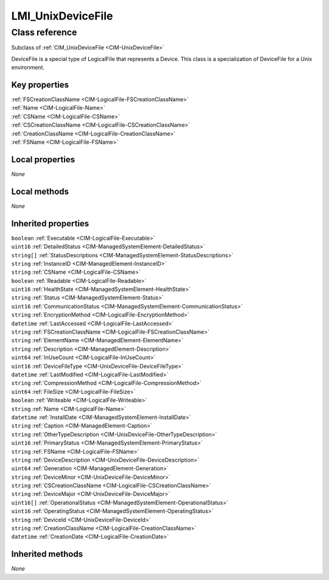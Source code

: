 .. _LMI-UnixDeviceFile:

LMI_UnixDeviceFile
------------------

Class reference
===============
Subclass of :ref:`CIM_UnixDeviceFile <CIM-UnixDeviceFile>`

DeviceFile is a special type of LogicalFile that represents a Device. This class is a specialization of DeviceFile for a Unix environment.


Key properties
^^^^^^^^^^^^^^

| :ref:`FSCreationClassName <CIM-LogicalFile-FSCreationClassName>`
| :ref:`Name <CIM-LogicalFile-Name>`
| :ref:`CSName <CIM-LogicalFile-CSName>`
| :ref:`CSCreationClassName <CIM-LogicalFile-CSCreationClassName>`
| :ref:`CreationClassName <CIM-LogicalFile-CreationClassName>`
| :ref:`FSName <CIM-LogicalFile-FSName>`

Local properties
^^^^^^^^^^^^^^^^

*None*

Local methods
^^^^^^^^^^^^^

*None*

Inherited properties
^^^^^^^^^^^^^^^^^^^^

| ``boolean`` :ref:`Executable <CIM-LogicalFile-Executable>`
| ``uint16`` :ref:`DetailedStatus <CIM-ManagedSystemElement-DetailedStatus>`
| ``string[]`` :ref:`StatusDescriptions <CIM-ManagedSystemElement-StatusDescriptions>`
| ``string`` :ref:`InstanceID <CIM-ManagedElement-InstanceID>`
| ``string`` :ref:`CSName <CIM-LogicalFile-CSName>`
| ``boolean`` :ref:`Readable <CIM-LogicalFile-Readable>`
| ``uint16`` :ref:`HealthState <CIM-ManagedSystemElement-HealthState>`
| ``string`` :ref:`Status <CIM-ManagedSystemElement-Status>`
| ``uint16`` :ref:`CommunicationStatus <CIM-ManagedSystemElement-CommunicationStatus>`
| ``string`` :ref:`EncryptionMethod <CIM-LogicalFile-EncryptionMethod>`
| ``datetime`` :ref:`LastAccessed <CIM-LogicalFile-LastAccessed>`
| ``string`` :ref:`FSCreationClassName <CIM-LogicalFile-FSCreationClassName>`
| ``string`` :ref:`ElementName <CIM-ManagedElement-ElementName>`
| ``string`` :ref:`Description <CIM-ManagedElement-Description>`
| ``uint64`` :ref:`InUseCount <CIM-LogicalFile-InUseCount>`
| ``uint16`` :ref:`DeviceFileType <CIM-UnixDeviceFile-DeviceFileType>`
| ``datetime`` :ref:`LastModified <CIM-LogicalFile-LastModified>`
| ``string`` :ref:`CompressionMethod <CIM-LogicalFile-CompressionMethod>`
| ``uint64`` :ref:`FileSize <CIM-LogicalFile-FileSize>`
| ``boolean`` :ref:`Writeable <CIM-LogicalFile-Writeable>`
| ``string`` :ref:`Name <CIM-LogicalFile-Name>`
| ``datetime`` :ref:`InstallDate <CIM-ManagedSystemElement-InstallDate>`
| ``string`` :ref:`Caption <CIM-ManagedElement-Caption>`
| ``string`` :ref:`OtherTypeDescription <CIM-UnixDeviceFile-OtherTypeDescription>`
| ``uint16`` :ref:`PrimaryStatus <CIM-ManagedSystemElement-PrimaryStatus>`
| ``string`` :ref:`FSName <CIM-LogicalFile-FSName>`
| ``string`` :ref:`DeviceDescription <CIM-UnixDeviceFile-DeviceDescription>`
| ``uint64`` :ref:`Generation <CIM-ManagedElement-Generation>`
| ``string`` :ref:`DeviceMinor <CIM-UnixDeviceFile-DeviceMinor>`
| ``string`` :ref:`CSCreationClassName <CIM-LogicalFile-CSCreationClassName>`
| ``string`` :ref:`DeviceMajor <CIM-UnixDeviceFile-DeviceMajor>`
| ``uint16[]`` :ref:`OperationalStatus <CIM-ManagedSystemElement-OperationalStatus>`
| ``uint16`` :ref:`OperatingStatus <CIM-ManagedSystemElement-OperatingStatus>`
| ``string`` :ref:`DeviceId <CIM-UnixDeviceFile-DeviceId>`
| ``string`` :ref:`CreationClassName <CIM-LogicalFile-CreationClassName>`
| ``datetime`` :ref:`CreationDate <CIM-LogicalFile-CreationDate>`

Inherited methods
^^^^^^^^^^^^^^^^^

*None*


